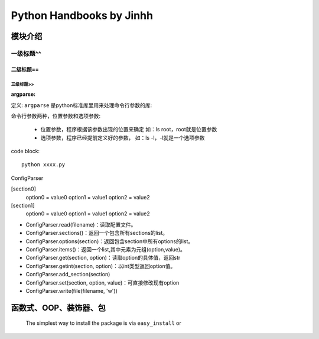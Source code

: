 ==============================
Python Handbooks by Jinhh 
==============================

模块介绍
--------

一级标题^^
^^^^^^^^^^

二级标题==
==========

三级标题>>
>>>>>>>>>>

:argparse:

定义: ``argparse`` 是python标准库里用来处理命令行参数的库::

命令行参数两种，位置参数和选项参数:

    - 位置参数，程序根据该参数出现的位置来确定 如：ls root，root就是位置参数
    - 选项参数，程序已经提前定义好的参数， 如：ls -l，-l就是一个选项参数

code block::

    python xxxx.py

ConfigParser

[section0] 
    option0 = value0 
    option1 = value1 
    option2 = value2 
[section1] 
    option0 = value0 
    option1 = value1 
    option2 = value2

- ConfigParser.read(filename)：读取配置文件。
- ConfigParser.sections()：返回一个包含所有sections的list。
- ConfigParser.options(section)：返回包含section中所有options的list。
- ConfigParser.items()：返回一个list,其中元素为元组(option,value)。
- ConfigParser.get(section, option)：读取option的具体值，返回str
- ConfigParser.getint(section, option)：以int类型返回option值。
- ConfigParser.add_section(section)
- ConfigParser.set(section, option, value)：可直接修改现有option
- ConfigParser.write(file(filename, 'w'))

函数式、OOP、装饰器、包
-----------------------

    The simplest way to install the package is via ``easy_install`` or
